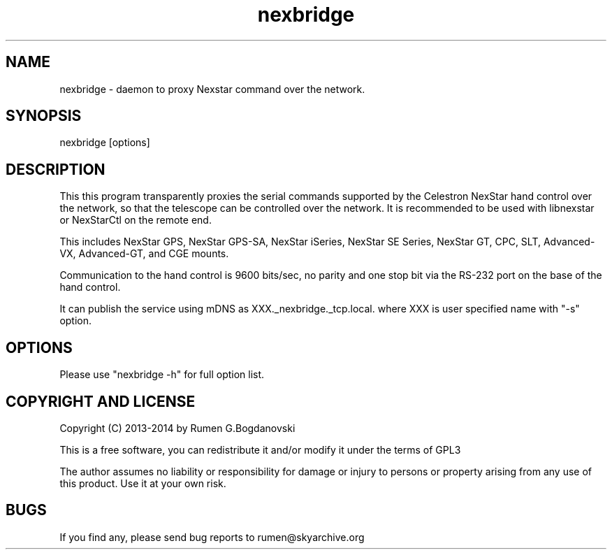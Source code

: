 .\" -*- nroff -*-
.TH nexbridge 5 "November 2014" "nexbridge(5)" "nexbridge manual page"
.SH NAME
nexbridge - daemon to proxy Nexstar command over the network.
.SH SYNOPSIS
nexbridge [options]

.SH DESCRIPTION
This this program transparently proxies the serial commands supported
by the Celestron NexStar hand control over the network, so that the
telescope can be controlled over the network. It is recommended to be
used with libnexstar or NexStarCtl on the remote end.

This includes NexStar GPS, NexStar GPS-SA, NexStar iSeries, NexStar SE
Series, NexStar GT, CPC, SLT, Advanced-VX, Advanced-GT, and CGE mounts.

Communication to the hand control is 9600 bits/sec, no parity and one
stop bit via the RS-232 port on the base of the hand control.

It can publish the service using mDNS as XXX._nexbridge._tcp.local.
where XXX is user specified name with "-s" option.

.SH OPTIONS
Please use "nexbridge -h" for full option list.

.SH COPYRIGHT AND LICENSE

Copyright (C) 2013-2014 by Rumen G.Bogdanovski

This is a free software, you can redistribute it and/or modify
it under the terms of GPL3

The author assumes no liability or responsibility for damage or injury
to persons or property arising from any use of this product. Use it at
your own risk.

.SH BUGS
If you find any, please send bug reports to rumen@skyarchive.org
